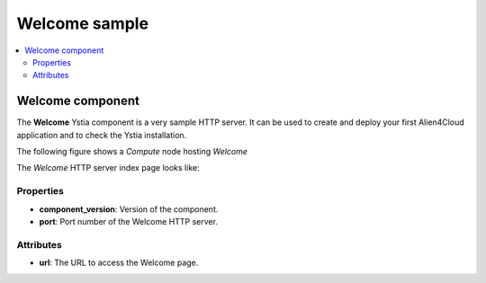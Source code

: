 **************
Welcome sample
**************

.. contents::
    :local:
    :depth: 3

Welcome component
-----------------

The **Welcome** Ystia component is a very sample HTTP server.
It can be used to create and deploy your first Alien4Cloud application and to check the Ystia installation.

The following figure shows a *Compute* node hosting *Welcome*

.. image:: docs/images/welcome_component.png
    :scale: 80
    :align: center

The *Welcome* HTTP server index page looks like:

.. image:: docs/images/welcome_index_page.png
    :scale: 100
    :align: center


Properties
^^^^^^^^^^

- **component_version**: Version of the component.

- **port**: Port number of the Welcome HTTP server.


Attributes
^^^^^^^^^^

- **url**: The URL to access the Welcome page.

